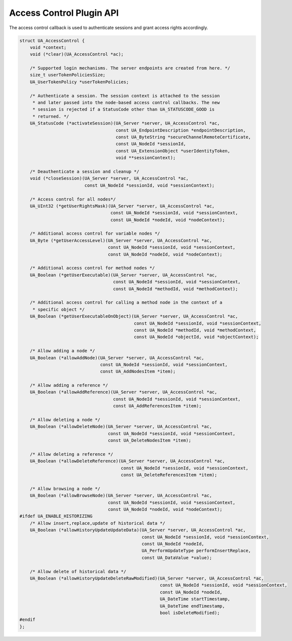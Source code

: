 .. _access-control:

Access Control Plugin API
=========================
The access control callback is used to authenticate sessions and grant access
rights accordingly.

.. code-block:: c

   
   struct UA_AccessControl {
       void *context;
       void (*clear)(UA_AccessControl *ac);
   
       /* Supported login mechanisms. The server endpoints are created from here. */
       size_t userTokenPoliciesSize;
       UA_UserTokenPolicy *userTokenPolicies;
   
       /* Authenticate a session. The session context is attached to the session
        * and later passed into the node-based access control callbacks. The new
        * session is rejected if a StatusCode other than UA_STATUSCODE_GOOD is
        * returned. */
       UA_StatusCode (*activateSession)(UA_Server *server, UA_AccessControl *ac,
                                        const UA_EndpointDescription *endpointDescription,
                                        const UA_ByteString *secureChannelRemoteCertificate,
                                        const UA_NodeId *sessionId,
                                        const UA_ExtensionObject *userIdentityToken,
                                        void **sessionContext);
   
       /* Deauthenticate a session and cleanup */
       void (*closeSession)(UA_Server *server, UA_AccessControl *ac,
                            const UA_NodeId *sessionId, void *sessionContext);
   
       /* Access control for all nodes*/
       UA_UInt32 (*getUserRightsMask)(UA_Server *server, UA_AccessControl *ac,
                                      const UA_NodeId *sessionId, void *sessionContext,
                                      const UA_NodeId *nodeId, void *nodeContext);
   
       /* Additional access control for variable nodes */
       UA_Byte (*getUserAccessLevel)(UA_Server *server, UA_AccessControl *ac,
                                     const UA_NodeId *sessionId, void *sessionContext,
                                     const UA_NodeId *nodeId, void *nodeContext);
   
       /* Additional access control for method nodes */
       UA_Boolean (*getUserExecutable)(UA_Server *server, UA_AccessControl *ac,
                                       const UA_NodeId *sessionId, void *sessionContext,
                                       const UA_NodeId *methodId, void *methodContext);
   
       /* Additional access control for calling a method node in the context of a
        * specific object */
       UA_Boolean (*getUserExecutableOnObject)(UA_Server *server, UA_AccessControl *ac,
                                               const UA_NodeId *sessionId, void *sessionContext,
                                               const UA_NodeId *methodId, void *methodContext,
                                               const UA_NodeId *objectId, void *objectContext);
   
       /* Allow adding a node */
       UA_Boolean (*allowAddNode)(UA_Server *server, UA_AccessControl *ac,
                                  const UA_NodeId *sessionId, void *sessionContext,
                                  const UA_AddNodesItem *item);
   
       /* Allow adding a reference */
       UA_Boolean (*allowAddReference)(UA_Server *server, UA_AccessControl *ac,
                                       const UA_NodeId *sessionId, void *sessionContext,
                                       const UA_AddReferencesItem *item);
   
       /* Allow deleting a node */
       UA_Boolean (*allowDeleteNode)(UA_Server *server, UA_AccessControl *ac,
                                     const UA_NodeId *sessionId, void *sessionContext,
                                     const UA_DeleteNodesItem *item);
   
       /* Allow deleting a reference */
       UA_Boolean (*allowDeleteReference)(UA_Server *server, UA_AccessControl *ac,
                                          const UA_NodeId *sessionId, void *sessionContext,
                                          const UA_DeleteReferencesItem *item);
   
       /* Allow browsing a node */
       UA_Boolean (*allowBrowseNode)(UA_Server *server, UA_AccessControl *ac,
                                     const UA_NodeId *sessionId, void *sessionContext,
                                     const UA_NodeId *nodeId, void *nodeContext);
   #ifdef UA_ENABLE_HISTORIZING
       /* Allow insert,replace,update of historical data */
       UA_Boolean (*allowHistoryUpdateUpdateData)(UA_Server *server, UA_AccessControl *ac,
                                                  const UA_NodeId *sessionId, void *sessionContext,
                                                  const UA_NodeId *nodeId,
                                                  UA_PerformUpdateType performInsertReplace,
                                                  const UA_DataValue *value);
   
       /* Allow delete of historical data */
       UA_Boolean (*allowHistoryUpdateDeleteRawModified)(UA_Server *server, UA_AccessControl *ac,
                                                         const UA_NodeId *sessionId, void *sessionContext,
                                                         const UA_NodeId *nodeId,
                                                         UA_DateTime startTimestamp,
                                                         UA_DateTime endTimestamp,
                                                         bool isDeleteModified);
   #endif
   };
